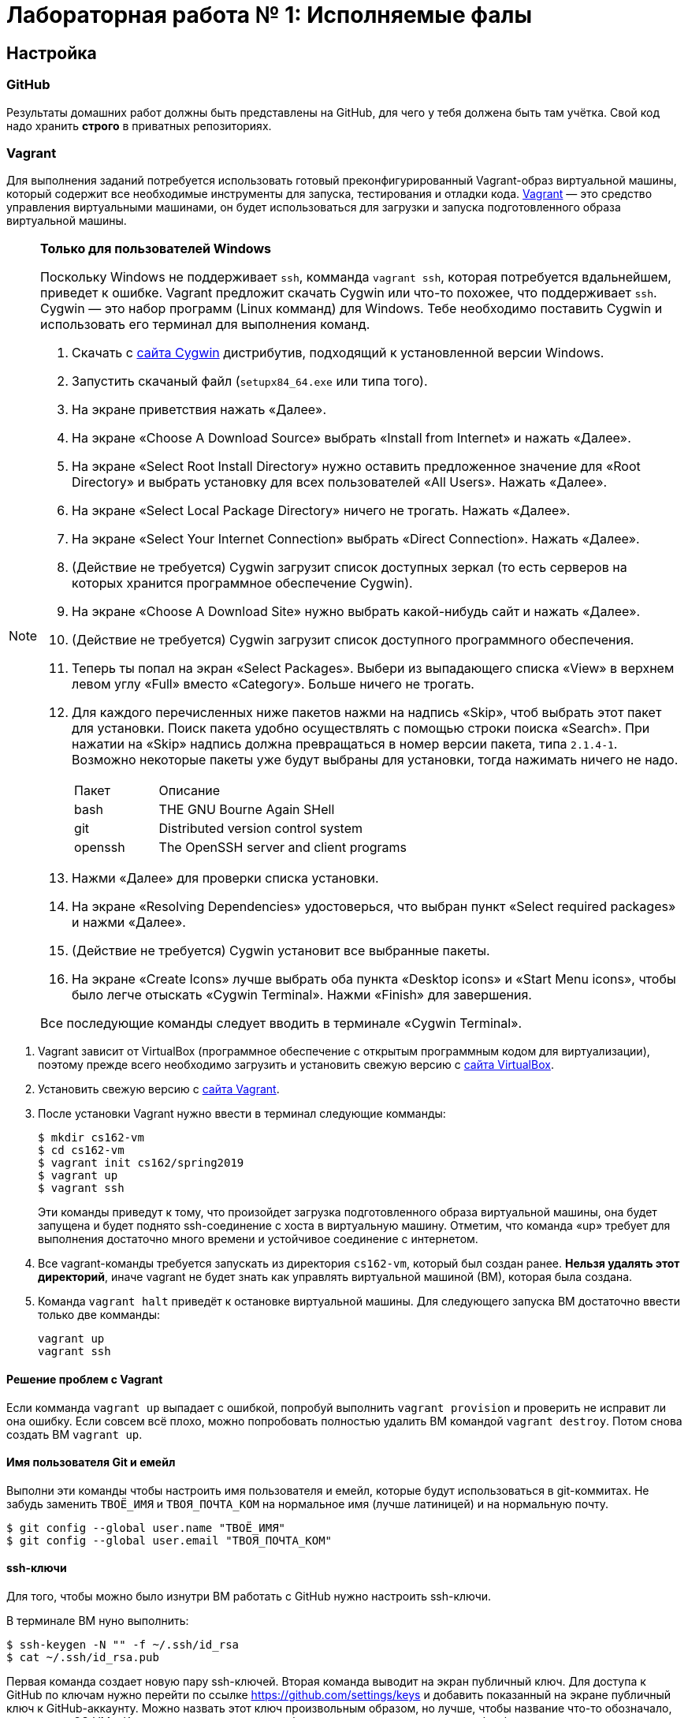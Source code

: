 = Лабораторная работа № 1: Исполняемые фалы

== Настройка
=== GitHub

Результаты домашних работ должны быть представлены на GitHub, для чего у тебя должена быть там учётка. Свой код надо хранить *строго* в приватных репозиториях.

=== Vagrant

Для выполнения заданий потребуется использовать готовый преконфигурированный Vagrant-образ виртуальной машины, который содержит все необходимые инструменты для запуска, тестирования и отладки кода. http://www.vagrantup.com/downloads.html[Vagrant] — это средство управления виртуальными машинами, он будет использоваться для загрузки и запуска подготовленного образа виртуальной машины.

[NOTE]
.*Только для пользователей Windows*
--
Поскольку Windows не поддерживает `ssh`, комманда `vagrant ssh`, которая потребуется вдальнейшем, приведет к ошибке. Vagrant предложит скачать Cygwin или что-то похожее, что поддерживает `ssh`. Cygwin — это набор программ (Linux комманд) для Windows. Тебе необходимо поставить Cygwin и использовать его терминал для выполнения команд. 

. Скачать с http://cygwin.com/install.html[сайта Cygwin] дистрибутив, подходящий к установленной версии Windows.
. Запустить скачаный файл (`setupx84_64.exe` или типа того).
. На экране приветствия нажать «Далее».
. На экране «Choose A Download Source» выбрать «Install from Internet» и нажать «Далее».
. На экране «Select Root Install Directory» нужно оставить предложенное значение для «Root Directory» и выбрать установку для всех пользователей «All Users». Нажать «Далее».
. На экране «Select Local Package Directory» ничего не трогать. Нажать «Далее».
. На экране «Select Your Internet Connection» выбрать «Direct Connection». Нажать «Далее».
. (Действие не требуется) Cygwin загрузит список доступных зеркал (то есть серверов на которых хранится программное обеспечение Cygwin).
. На экране «Choose A Download Site» нужно выбрать какой-нибудь сайт и нажать «Далее».
. (Действие не требуется) Cygwin загрузит список доступного программного обеспечения.
. Теперь ты попал на экран «Select Packages». Выбери из выпадающего списка «View» в верхнем левом углу «Full» вместо «Category». Больше ничего не трогать.
. Для каждого перечисленных ниже пакетов нажми на надпись «Skip», чтоб выбрать этот пакет для установки. Поиск пакета удобно осуществлять с помощью строки поиска «Search». При нажатии на «Skip» надпись должна превращаться в номер версии пакета, типа `2.1.4-1`. Возможно некоторые пакеты уже будут выбраны для установки, тогда нажимать ничего не надо.
+
[cols="1,3"]
|===
|Пакет | Описание
|bash | THE GNU Bourne Again SHell
|git | Distributed version control system
|openssh| The OpenSSH server and client programs|
|===
. Нажми «Далее» для проверки списка установки.
. На экране «Resolving Dependencies» удостоверься, что выбран пункт «Select required packages» и нажми «Далее».
. (Действие не требуется) Cygwin установит все выбранные пакеты.
. На экране «Create Icons» лучше выбрать оба пункта «Desktop icons» и «Start Menu icons», чтобы было легче отыскать «Cygwin Terminal». Нажми «Finish» для завершения.

Все последующие команды следует вводить в терминале «Cygwin Terminal».

--
. Vagrant зависит от VirtualBox (программное обеспечение с открытым программным кодом для виртуализации), поэтому прежде всего необходимо загрузить и установить свежую версию с https://www.virtualbox.org/wiki/Downloads[сайта VirtualBox].
. Установить свежую версию с http://www.vagrantup.com/downloads.html[сайта Vagrant].
. После установки Vagrant нужно ввести в терминал следующие комманды:
+
----
$ mkdir cs162-vm
$ cd cs162-vm
$ vagrant init cs162/spring2019
$ vagrant up
$ vagrant ssh
---- 
+
Эти команды приведут к тому, что произойдет загрузка подготовленного образа виртуальной машины, она будет запущена и будет поднято ssh-соединение с хоста в виртуальную машину. Отметим, что команда «up» требует для выполнения достаточно много времени и устойчивое соединение с интернетом.

. Все vagrant-команды требуется запускать из директория `cs162-vm`, который был создан ранее. *Нельзя удалять этот директорий*, иначе vagrant не будет знать как управлять виртуальной машиной (ВМ), которая была создана.
. Команда `vagrant halt` приведёт к остановке виртуальной машины. Для следующего запуска ВМ достаточно ввести только две комманды:
+
----
vagrant up
vagrant ssh
----

==== Решение проблем с Vagrant

Если комманда `vagrant up` выпадает с ошибкой, попробуй выполнить `vagrant provision` и проверить не исправит ли она ошибку. Если совсем всё плохо, можно попробовать полностью удалить ВМ командой `vagrant destroy`. Потом снова создать ВМ `vagrant up`.

==== Имя пользователя Git и емейл

Выполни эти команды чтобы настроить имя пользователя и емейл, которые будут использоваться в git-коммитах. Не забудь заменить `ТВОЁ_ИМЯ` и `ТВОЯ_ПОЧТА_КОМ` на нормальное имя (лучше латиницей) и на нормальную почту.
----
$ git config --global user.name "ТВОЁ_ИМЯ"
$ git config --global user.email "ТВОЯ_ПОЧТА_КОМ"
----

==== ssh-ключи

Для того, чтобы можно было изнутри ВМ работать с GitHub нужно настроить ssh-ключи.

В терминале ВМ нуно выполнить:
----

$ ssh-keygen -N "" -f ~/.ssh/id_rsa
$ cat ~/.ssh/id_rsa.pub
----

Первая команда создает новую пару ssh-ключей. Вторая команда выводит на экран публичный ключ. Для доступа к GitHub по ключам нужно перейти по ссылке https://github.com/settings/keys и добавить показанный на экране публичный ключ к GitHub-аккаунту. Можно назвать этот ключ произвольным образом, но лучше, чтобы название что-то обозначало, например, «OS_VM». Ключ должен начинаться с «ssh-rsa» и заканчиваться «vagrant@development».

==== Репозитории

При выдаче любого задания, включая это, будет предоставлена ссылка, ведущая на GitHub Classroom (надстрока над GitHub для ведения занятий). После перехода по этой ссылке системой будет предложено принять задание, нажав кнопку «Accept this assignment». При этом на GitHub будет создан индивидуальный репозиторий с начальными файлами задания, которые надо будет дополнить. Например, для этого задания будет создан индивидуальный репозиторий с адресом  `https://github.com/uniyar-os/hw-01-твой_github_юзернейм`. Этот репозиторий будет приватным — данные находящиеся в нём будут доступны только студенту и преподавателю.

Теперь следует:  Для этого в терминале ВМ:

. Cделать копию репозитория (клон) в ВМ.
+
----
$ git clone git@github.com:uniyar-os/hw-01-твой_github_юзернейм.git
----
+
. Удостовериться, что в текущем директории внутри ВМ появилась папка `hw-01-твой_github_юзернейм`. 
+
----
$ ls
----
+
Именно в в папку `hw-01-твой_github_юзернейм` «склонирован» удаленный репозиторий, и именно в ней следует работать с файлами, регулярно фиксируя изменения в файлах (`git commit`) и отправляя (`git push`) эти изменения в удаленный репозиторий.
+
. Перейди в папку `hw-01-твой_github_юзернейм` командой:
+
----
$ cd w-01-твой_github_юзернейм
----

=== Редактирование файлов в ВМ

В образ ВМ добавлена поддержка удаленного доступа к файлам (SMB-сервер), которая позволяет редактировать файлы внутри папки ВМ пользователя `vagrant` (именно в нее ты склонировал репозиторий). То есть можно доступиться до папки ВМ с помощью текстовых редакторов установленных на хостовой системе. *Это рекомендуемый способ работы с файлами в этом курсе.* Есть и другие, менее удобные способы. Например использовать текстовые редакторы (`nano`, `vim`) непосредственно в терминале.

==== Windows

. Открой проводник, нажми Ctrl+L для фокусировки на элементе ввода расположения.
. Напечатай `\\192.168.162.162\vagrant` и нажми `Enter`.
. Имя пользователя `vagrant`, пароль `vagrant`.

Тебе должно быть видно содержимое директория пользователя `vagrant`, в том числе и `hw-01-твой_github_юзернейм`.

==== Mac OS X

. Открой Finder.
. В меню выбери «Переход → Подключение к серверу...»
. В строке адреса вбей `smb://192.168.162.162/vagrant`.
. Имя пользователя `vagrant`, пароль `vagrant`.

Тебе должно быть видно содержимое директория пользователя `vagrant`, в том числе и `hw-01-твой_github_юзернейм`.

==== Linux

Используй любой smb-клиент для присоединения к папке `/vagrant`, расшареной на `192.168.162.162` c именем пользователя `vagrant` и паролем `vagrant`. Вероятно обозреватель файлов твоего дистрибутива поддерживает `smb` «из коробки» — обратись за инструкциями к документации.

== Инструменты для работы

Перед продвижением следует пробежаться по полезным инструментам, которые входят в набор любого хакера. Умение пользоаться некоторыми из них (например `git`, `make`) совершенно необходимо при выполнении заданий этого курса. Другие, например `gdb` или `tmux`, являются усилителями продуктивности. Первая из них помогает искать ошибки в коде, вторая позволяет использовать многозадачность более эффективно. Все описаные ниже инструменты уже находятся внутри ВМ и готовы к использованию.

NOTE: Этот документ не является исчерпывающим руководством по рассматриваемым инструментам. Вместо этого ниже будут преставлены ссылки на внешние ресурсы описывающие способ работы с тем или иным инструментом. Крайне рекомендуется ознакамливаться со всеми предлагаемыми материалами, даже если они не требуется для выполнения задания.

=== Git

`Git` — это средство контроля версий, которое помогает отлеживать изменения в коде. `GitHub` — это один из множества сервисов для размещения кода. Можно пользоваться `git` локально, но проталкивать (`git push`) изменения в `GitHub` для удобной совместной (с преподавателем) работы.

Возможно, что ты уже знаком с некоторыми коммандами `git`, однако понимание внуренних механизмов работы скрывающихся за относительно простыми командами позволит более глубоко понимать и предсказывать поведение этого инструмента.

Если ты никогда раньше не использовал `git` и хочешь разобраться «с самого начала», то начни (https://git-scm.com/book/ru/v2/Введение-О-системе-контроля-версий)[отсюда].



